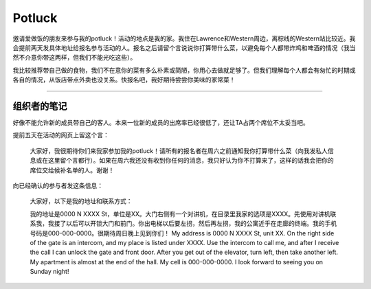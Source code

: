 Potluck
=======

邀请爱做饭的朋友来参与我的potluck！活动的地点是我的家。我住在Lawrence和Western周边，离棕线的Western站比较近。我会提前两天发具体地址给报名参与活动的人。报名之后请留个言说说你打算带什么菜，以避免每个人都带炸鸡和啤酒的情况（我当然不介意你带这两样，但我们不能光吃这些）。

我比较推荐带自己做的食物，我们不在意你的菜有多么朴素或简陋，你用心去做就足够了。但我们理解每个人都会有匆忙的时期或各自的情况，从饭店带点外卖也没关系。快报名吧，我好期待尝尝你美味的家常菜！

-----

组织者的笔记
----------

好像不能允许新的成员带自己的客人。本来一位新的成员的出席率已经很低了，还让TA占两个席位不太妥当吧。

提前五天在活动的网页上留这个言：

  大家好，我很期待你们来我家参加我的potluck！请所有的报名者在周六之前通知我你打算带什么菜（向我发私人信息或在这里留个言都行）。如果在周六我还没有收到你任何的消息，我只好认为你不打算来了，这样的话我会把你的席位交给候补名单的人。谢谢！

向已经确认的参与者发这条信息：

  大家好，以下是我的地址和联系方式：

  我的地址是0000 N XXXX St，单位是XX。大门右侧有一个对讲机，在目录里我家的选项是XXXX。先使用对讲机联系我，我接了以后可以开锁大门和前门。你出电梯以后要左拐，然后再左拐，我的公寓近乎在走廊的终端。我的手机号码是000-000-0000。很期待周日晚上见到你们！ My address is 0000 N XXXX St, unit XX. On the right side of the gate is an intercom, and my place is listed under XXXX. Use the intercom to call me, and after I receive the call I can unlock the gate and front door. After you get out of the elevator, turn left, then take another left. My apartment is almost at the end of the hall. My cell is 000-000-0000. I look forward to seeing you on Sunday night!
